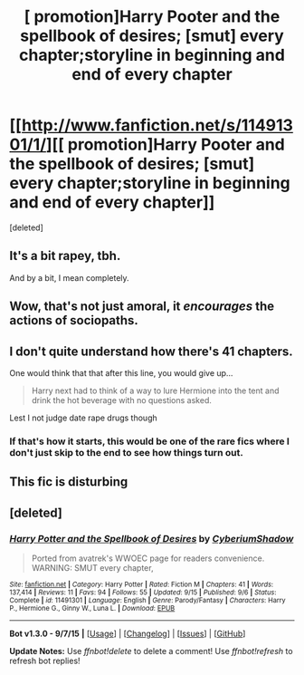 #+TITLE: [ promotion]Harry Pooter and the spellbook of desires; [smut] every chapter;storyline in beginning and end of every chapter

* [[http://www.fanfiction.net/s/11491301/1/][[ promotion]Harry Pooter and the spellbook of desires; [smut] every chapter;storyline in beginning and end of every chapter]]
:PROPERTIES:
:Score: 0
:DateUnix: 1445488771.0
:DateShort: 2015-Oct-22
:FlairText: Promotion
:END:
[deleted]


** It's a bit rapey, tbh.

And by a bit, I mean completely.
:PROPERTIES:
:Author: Taure
:Score: 11
:DateUnix: 1445516009.0
:DateShort: 2015-Oct-22
:END:


** Wow, that's not just amoral, it /encourages/ the actions of sociopaths.
:PROPERTIES:
:Author: Co-miNb
:Score: 5
:DateUnix: 1445528558.0
:DateShort: 2015-Oct-22
:END:


** I don't quite understand how there's 41 chapters.

One would think that that after this line, you would give up...

#+begin_quote
  Harry next had to think of a way to lure Hermione into the tent and drink the hot beverage with no questions asked.
#+end_quote

Lest I not judge date rape drugs though
:PROPERTIES:
:Author: KwanLi
:Score: 3
:DateUnix: 1445524082.0
:DateShort: 2015-Oct-22
:END:

*** If that's how it starts, this would be one of the rare fics where I don't just skip to the end to see how things turn out.
:PROPERTIES:
:Score: 1
:DateUnix: 1445542396.0
:DateShort: 2015-Oct-22
:END:


** This fic is disturbing
:PROPERTIES:
:Author: InquisitorCOC
:Score: 2
:DateUnix: 1445559880.0
:DateShort: 2015-Oct-23
:END:


** [deleted]
:PROPERTIES:
:Score: 1
:DateUnix: 1445506111.0
:DateShort: 2015-Oct-22
:END:

*** [[http://www.fanfiction.net/s/11491301/1/][*/Harry Potter and the Spellbook of Desires/*]] by [[https://www.fanfiction.net/u/4769710/CyberiumShadow][/CyberiumShadow/]]

#+begin_quote
  Ported from avatrek's WWOEC page for readers convenience. WARNING: SMUT every chapter,
#+end_quote

^{/Site/: [[http://www.fanfiction.net/][fanfiction.net]] *|* /Category/: Harry Potter *|* /Rated/: Fiction M *|* /Chapters/: 41 *|* /Words/: 137,414 *|* /Reviews/: 11 *|* /Favs/: 94 *|* /Follows/: 55 *|* /Updated/: 9/15 *|* /Published/: 9/6 *|* /Status/: Complete *|* /id/: 11491301 *|* /Language/: English *|* /Genre/: Parody/Fantasy *|* /Characters/: Harry P., Hermione G., Ginny W., Luna L. *|* /Download/: [[http://www.p0ody-files.com/ff_to_ebook/mobile/makeEpub.php?id=11491301][EPUB]]}

--------------

*Bot v1.3.0 - 9/7/15* *|* [[[https://github.com/tusing/reddit-ffn-bot/wiki/Usage][Usage]]] | [[[https://github.com/tusing/reddit-ffn-bot/wiki/Changelog][Changelog]]] | [[[https://github.com/tusing/reddit-ffn-bot/issues/][Issues]]] | [[[https://github.com/tusing/reddit-ffn-bot/][GitHub]]]

*Update Notes:* Use /ffnbot!delete/ to delete a comment! Use /ffnbot!refresh/ to refresh bot replies!
:PROPERTIES:
:Author: FanfictionBot
:Score: 1
:DateUnix: 1445506162.0
:DateShort: 2015-Oct-22
:END:
